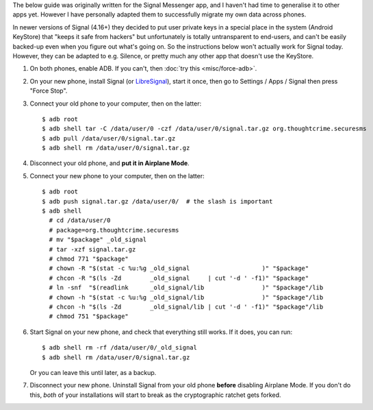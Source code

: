 .. title: Migrating app data to a new phone
.. slug: misc/migrate
.. date: 2018-12-05
.. tags:
.. category:
.. link:
.. description:
.. type: text

The below guide was originally written for the Signal Messenger app, and I
haven't had time to generalise it to other apps yet. However I have personally
adapted them to successfully migrate my own data across phones.

In newer versions of Signal (4.16+) they decided to put user private keys in a
special place in the system (Android KeyStore) that "keeps it safe from
hackers" but unfortunately is totally untransparent to end-users, and can't be
easily backed-up even when you figure out what's going on. So the instructions
below won't actually work for Signal today. However, they can be adapted to
e.g. Silence, or pretty much any other app that doesn't use the KeyStore.

1. On both phones, enable ADB. If you can't, then :doc:`try this <misc/force-adb>`.

2. On your new phone, install Signal (or `LibreSignal <#new-way>`_), start it once, then go
   to Settings / Apps / Signal then press "Force Stop".

3. Connect your old phone to your computer, then on the latter::

    $ adb root
    $ adb shell tar -C /data/user/0 -czf /data/user/0/signal.tar.gz org.thoughtcrime.securesms
    $ adb pull /data/user/0/signal.tar.gz
    $ adb shell rm /data/user/0/signal.tar.gz

4. Disconnect your old phone, and **put it in Airplane Mode**.

5. Connect your new phone to your computer, then on the latter::

    $ adb root
    $ adb push signal.tar.gz /data/user/0/  # the slash is important
    $ adb shell
      # cd /data/user/0
      # package=org.thoughtcrime.securesms
      # mv "$package" _old_signal
      # tar -xzf signal.tar.gz
      # chmod 771 "$package"
      # chown -R "$(stat -c %u:%g _old_signal                    )" "$package"
      # chcon -R "$(ls -Zd        _old_signal     | cut '-d ' -f1)" "$package"
      # ln -snf  "$(readlink      _old_signal/lib                )" "$package"/lib
      # chown -h "$(stat -c %u:%g _old_signal/lib                )" "$package"/lib
      # chcon -h "$(ls -Zd        _old_signal/lib | cut '-d ' -f1)" "$package"/lib
      # chmod 751 "$package"

6. Start Signal on your new phone, and check that everything still works. If it
   does, you can run::

    $ adb shell rm -rf /data/user/0/_old_signal
    $ adb shell rm /data/user/0/signal.tar.gz

   Or you can leave this until later, as a backup.

7. Disconnect your new phone. Uninstall Signal from your old phone **before**
   disabling Airplane Mode. If you don't do this, *both* of your installations
   will start to break as the cryptographic ratchet gets forked.
